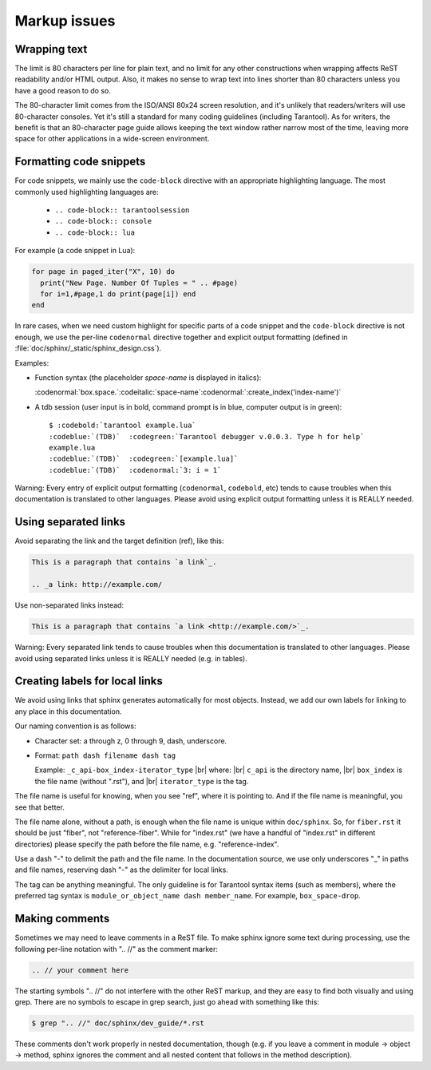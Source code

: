===========================================================
                        Markup issues
===========================================================

~~~~~~~~~~~~~~~~~~~~~~~~~~~~~~~~~~~~~~~~~~~~~~~~~
                Wrapping text
~~~~~~~~~~~~~~~~~~~~~~~~~~~~~~~~~~~~~~~~~~~~~~~~~

The limit is 80 characters per line for plain text, and no limit for any other
constructions when wrapping affects ReST readability and/or HTML output. Also,
it makes no sense to wrap text into lines shorter than 80 characters unless you
have a good reason to do so.

The 80-character limit comes from the ISO/ANSI 80x24 screen resolution, and it's
unlikely that readers/writers will use 80-character consoles. Yet it's still a
standard for many coding guidelines (including Tarantool). As for writers, the
benefit is that an 80-character page guide allows keeping the text window rather
narrow most of the time, leaving more space for other applications in a
wide-screen environment.

~~~~~~~~~~~~~~~~~~~~~~~~~~~~~~~~~~~~~~~~~~~~~~~~~
              Formatting code snippets
~~~~~~~~~~~~~~~~~~~~~~~~~~~~~~~~~~~~~~~~~~~~~~~~~

For code snippets, we mainly use the ``code-block`` directive with an
appropriate highlighting language. The most commonly used highlighting languages
are:

  * ``.. code-block:: tarantoolsession``
  * ``.. code-block:: console``
  * ``.. code-block:: lua``

For example (a code snippet in Lua):

.. code-block:: lua

    for page in paged_iter("X", 10) do
      print("New Page. Number Of Tuples = " .. #page)
      for i=1,#page,1 do print(page[i]) end
    end

In rare cases, when we need custom highlight for specific parts of a code
snippet and the ``code-block`` directive is not enough, we use the per-line
``codenormal`` directive together and explicit output formatting (defined in
:file:`doc/sphinx/_static/sphinx_design.css`).

Examples:

* Function syntax (the placeholder `space-name` is displayed in italics):

  :codenormal:`box.space.`:codeitalic:`space-name`:codenormal:`:create_index('index-name')`

* A tdb session (user input is in bold, command prompt is in blue, computer
  output is in green):

  .. cssclass:: highlight
  .. parsed-literal::

      $ :codebold:`tarantool example.lua`
      :codeblue:`(TDB)`  :codegreen:`Tarantool debugger v.0.0.3. Type h for help`
      example.lua
      :codeblue:`(TDB)`  :codegreen:`[example.lua]`
      :codeblue:`(TDB)`  :codenormal:`3: i = 1`

Warning: Every entry of explicit output formatting (``codenormal``, ``codebold``,
etc) tends to cause troubles when this documentation is translated to other
languages. Please avoid using explicit output formatting unless it is REALLY
needed.

~~~~~~~~~~~~~~~~~~~~~~~~~~~~~~~~~~~~~~~~~~~~~~~~~
              Using separated links
~~~~~~~~~~~~~~~~~~~~~~~~~~~~~~~~~~~~~~~~~~~~~~~~~

Avoid separating the link and the target definition (ref), like this:

.. code-block:: text

   This is a paragraph that contains `a link`_.

   .. _a link: http://example.com/

Use non-separated links instead:

.. code-block:: text

   This is a paragraph that contains `a link <http://example.com/>`_.

Warning: Every separated link tends to cause troubles when this documentation is
translated to other languages. Please avoid using separated links unless it is
REALLY needed (e.g. in tables).

~~~~~~~~~~~~~~~~~~~~~~~~~~~~~~~~~~~~~~~~~~~~~~~~~
        Creating labels for local links
~~~~~~~~~~~~~~~~~~~~~~~~~~~~~~~~~~~~~~~~~~~~~~~~~

We avoid using links that sphinx generates automatically for most objects.
Instead, we add our own labels for linking to any place in this documentation.

Our naming convention is as follows:

* Character set: a through z, 0 through 9, dash, underscore.

* Format: ``path dash filename dash tag``

  Example: ``_c_api-box_index-iterator_type`` |br|
  where: |br|
  ``c_api`` is the directory name, |br|
  ``box_index`` is the file name (without ".rst"), and |br|
  ``iterator_type`` is the tag.

The file name is useful for knowing, when you see "ref", where it is pointing
to. And if the file name is meaningful, you see that better.

The file name alone, without a path, is enough when the file name is unique
within ``doc/sphinx``.
So, for ``fiber.rst`` it should be just "fiber", not "reference-fiber".
While for "index.rst" (we have a handful of "index.rst" in different
directories) please specify the path before the file name, e.g.
"reference-index".

Use a dash "-" to delimit the path and the file name. In the documentation
source, we use only underscores "_" in paths and file names, reserving dash "-"
as the delimiter for local links.

The tag can be anything meaningful. The only guideline is for Tarantool syntax
items (such as members), where the preferred tag syntax is
``module_or_object_name dash member_name``. For example, ``box_space-drop``.

~~~~~~~~~~~~~~~~~~~~~~~~~~~~~~~~~~~~~~~~~~~~~~~~~
              Making comments
~~~~~~~~~~~~~~~~~~~~~~~~~~~~~~~~~~~~~~~~~~~~~~~~~

Sometimes we may need to leave comments in a ReST file. To make sphinx ignore
some text during processing, use the following per-line notation with ".. //" as
the comment marker:

.. code-block:: text

   .. // your comment here

The starting symbols ".. //" do not interfere with the other ReST markup, and
they are easy to find both visually and using grep. There are no symbols to
escape in grep search, just go ahead with something like this:

.. code-block:: console

    $ grep ".. //" doc/sphinx/dev_guide/*.rst

These comments don't work properly in nested documentation, though (e.g. if you
leave a comment in module -> object -> method, sphinx ignores the comment and
all nested content that follows in the method description).
